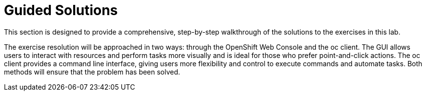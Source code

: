 [#guidedsolution]
=  Guided Solutions

This section is designed to provide a comprehensive, step-by-step walkthrough of the solutions to the exercises in this lab.

The exercise resolution will be approached in two ways: through the OpenShift Web Console and the oc client. The GUI allows users to interact with resources and perform tasks more visually and is ideal for those who prefer point-and-click actions. The oc client provides a command line interface, giving users more flexibility and control to execute commands and automate tasks. Both methods will ensure that the problem has been solved.